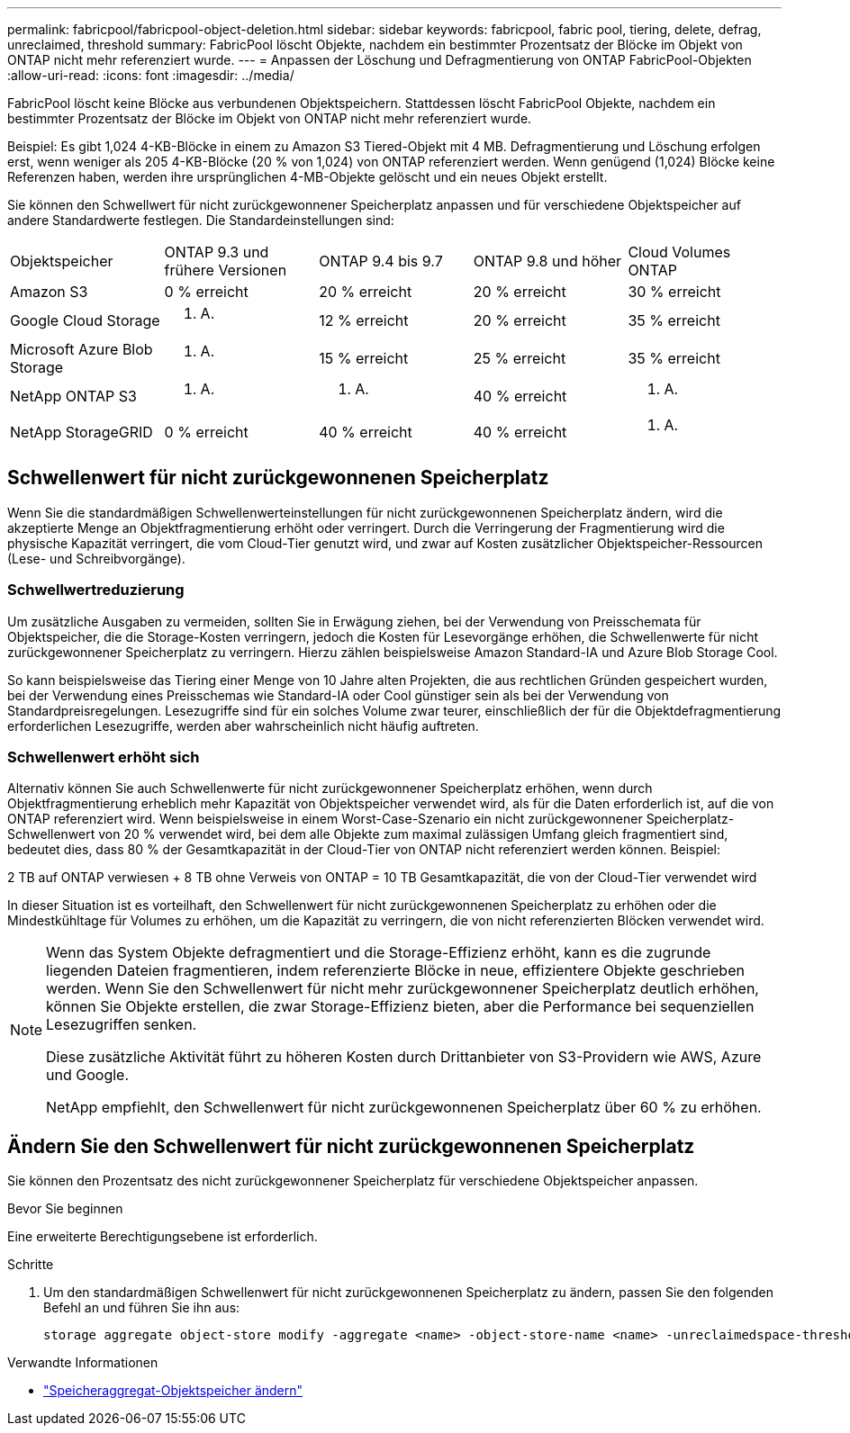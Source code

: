 ---
permalink: fabricpool/fabricpool-object-deletion.html 
sidebar: sidebar 
keywords: fabricpool, fabric pool, tiering, delete, defrag, unreclaimed, threshold 
summary: FabricPool löscht Objekte, nachdem ein bestimmter Prozentsatz der Blöcke im Objekt von ONTAP nicht mehr referenziert wurde. 
---
= Anpassen der Löschung und Defragmentierung von ONTAP FabricPool-Objekten
:allow-uri-read: 
:icons: font
:imagesdir: ../media/


[role="lead"]
FabricPool löscht keine Blöcke aus verbundenen Objektspeichern. Stattdessen löscht FabricPool Objekte, nachdem ein bestimmter Prozentsatz der Blöcke im Objekt von ONTAP nicht mehr referenziert wurde.

Beispiel: Es gibt 1,024 4-KB-Blöcke in einem zu Amazon S3 Tiered-Objekt mit 4 MB. Defragmentierung und Löschung erfolgen erst, wenn weniger als 205 4-KB-Blöcke (20 % von 1,024) von ONTAP referenziert werden. Wenn genügend (1,024) Blöcke keine Referenzen haben, werden ihre ursprünglichen 4-MB-Objekte gelöscht und ein neues Objekt erstellt.

Sie können den Schwellwert für nicht zurückgewonnener Speicherplatz anpassen und für verschiedene Objektspeicher auf andere Standardwerte festlegen. Die Standardeinstellungen sind:

|===


| Objektspeicher | ONTAP 9.3 und frühere Versionen | ONTAP 9.4 bis 9.7 | ONTAP 9.8 und höher | Cloud Volumes ONTAP 


 a| 
Amazon S3
 a| 
0 % erreicht
 a| 
20 % erreicht
 a| 
20 % erreicht
 a| 
30 % erreicht



 a| 
Google Cloud Storage
 a| 
k. A.
 a| 
12 % erreicht
 a| 
20 % erreicht
 a| 
35 % erreicht



 a| 
Microsoft Azure Blob Storage
 a| 
k. A.
 a| 
15 % erreicht
 a| 
25 % erreicht
 a| 
35 % erreicht



 a| 
NetApp ONTAP S3
 a| 
k. A.
 a| 
k. A.
 a| 
40 % erreicht
 a| 
k. A.



 a| 
NetApp StorageGRID
 a| 
0 % erreicht
 a| 
40 % erreicht
 a| 
40 % erreicht
 a| 
k. A.

|===


== Schwellenwert für nicht zurückgewonnenen Speicherplatz

Wenn Sie die standardmäßigen Schwellenwerteinstellungen für nicht zurückgewonnenen Speicherplatz ändern, wird die akzeptierte Menge an Objektfragmentierung erhöht oder verringert. Durch die Verringerung der Fragmentierung wird die physische Kapazität verringert, die vom Cloud-Tier genutzt wird, und zwar auf Kosten zusätzlicher Objektspeicher-Ressourcen (Lese- und Schreibvorgänge).



=== Schwellwertreduzierung

Um zusätzliche Ausgaben zu vermeiden, sollten Sie in Erwägung ziehen, bei der Verwendung von Preisschemata für Objektspeicher, die die Storage-Kosten verringern, jedoch die Kosten für Lesevorgänge erhöhen, die Schwellenwerte für nicht zurückgewonnener Speicherplatz zu verringern. Hierzu zählen beispielsweise Amazon Standard-IA und Azure Blob Storage Cool.

So kann beispielsweise das Tiering einer Menge von 10 Jahre alten Projekten, die aus rechtlichen Gründen gespeichert wurden, bei der Verwendung eines Preisschemas wie Standard-IA oder Cool günstiger sein als bei der Verwendung von Standardpreisregelungen. Lesezugriffe sind für ein solches Volume zwar teurer, einschließlich der für die Objektdefragmentierung erforderlichen Lesezugriffe, werden aber wahrscheinlich nicht häufig auftreten.



=== Schwellenwert erhöht sich

Alternativ können Sie auch Schwellenwerte für nicht zurückgewonnener Speicherplatz erhöhen, wenn durch Objektfragmentierung erheblich mehr Kapazität von Objektspeicher verwendet wird, als für die Daten erforderlich ist, auf die von ONTAP referenziert wird. Wenn beispielsweise in einem Worst-Case-Szenario ein nicht zurückgewonnener Speicherplatz-Schwellenwert von 20 % verwendet wird, bei dem alle Objekte zum maximal zulässigen Umfang gleich fragmentiert sind, bedeutet dies, dass 80 % der Gesamtkapazität in der Cloud-Tier von ONTAP nicht referenziert werden können. Beispiel:

2 TB auf ONTAP verwiesen + 8 TB ohne Verweis von ONTAP = 10 TB Gesamtkapazität, die von der Cloud-Tier verwendet wird

In dieser Situation ist es vorteilhaft, den Schwellenwert für nicht zurückgewonnenen Speicherplatz zu erhöhen oder die Mindestkühltage für Volumes zu erhöhen, um die Kapazität zu verringern, die von nicht referenzierten Blöcken verwendet wird.

[NOTE]
====
Wenn das System Objekte defragmentiert und die Storage-Effizienz erhöht, kann es die zugrunde liegenden Dateien fragmentieren, indem referenzierte Blöcke in neue, effizientere Objekte geschrieben werden. Wenn Sie den Schwellenwert für nicht mehr zurückgewonnener Speicherplatz deutlich erhöhen, können Sie Objekte erstellen, die zwar Storage-Effizienz bieten, aber die Performance bei sequenziellen Lesezugriffen senken.

Diese zusätzliche Aktivität führt zu höheren Kosten durch Drittanbieter von S3-Providern wie AWS, Azure und Google.

NetApp empfiehlt, den Schwellenwert für nicht zurückgewonnenen Speicherplatz über 60 % zu erhöhen.

====


== Ändern Sie den Schwellenwert für nicht zurückgewonnenen Speicherplatz

Sie können den Prozentsatz des nicht zurückgewonnener Speicherplatz für verschiedene Objektspeicher anpassen.

.Bevor Sie beginnen
Eine erweiterte Berechtigungsebene ist erforderlich.

.Schritte
. Um den standardmäßigen Schwellenwert für nicht zurückgewonnenen Speicherplatz zu ändern, passen Sie den folgenden Befehl an und führen Sie ihn aus:
+
[source, cli]
----
storage aggregate object-store modify -aggregate <name> -object-store-name <name> -unreclaimedspace-threshold <%> (0%-99%)
----


.Verwandte Informationen
* link:https://docs.netapp.com/us-en/ontap-cli/storage-aggregate-object-store-modify.html["Speicheraggregat-Objektspeicher ändern"^]

